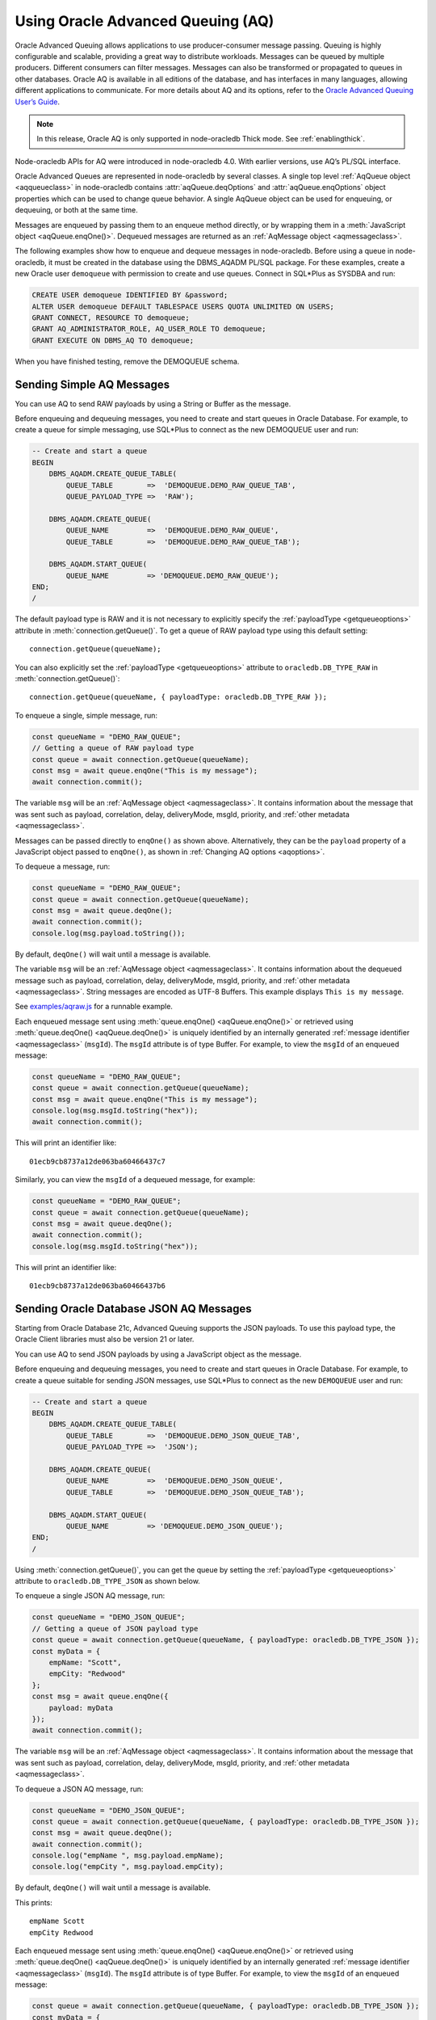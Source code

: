 .. _aq:

**********************************
Using Oracle Advanced Queuing (AQ)
**********************************

Oracle Advanced Queuing allows applications to use producer-consumer
message passing. Queuing is highly configurable and scalable, providing
a great way to distribute workloads. Messages can be queued by multiple
producers. Different consumers can filter messages. Messages can also be
transformed or propagated to queues in other databases. Oracle AQ is
available in all editions of the database, and has interfaces in many
languages, allowing different applications to communicate. For more
details about AQ and its options, refer to the `Oracle Advanced Queuing
User’s Guide <https://www.oracle.com/pls/topic/lookup?ctx=
dblatest&id=ADQUE>`__.

.. note::

    In this release, Oracle AQ is only supported in node-oracledb Thick mode.
    See :ref:`enablingthick`.

Node-oracledb APIs for AQ were introduced in node-oracledb 4.0. With
earlier versions, use AQ’s PL/SQL interface.

Oracle Advanced Queues are represented in node-oracledb by several
classes. A single top level :ref:`AqQueue object <aqqueueclass>` in
node-oracledb contains :attr:`aqQueue.deqOptions` and
:attr:`aqQueue.enqOptions` object properties which can be used
to change queue behavior. A single AqQueue object can be used for
enqueuing, or dequeuing, or both at the same time.

Messages are enqueued by passing them to an enqueue method directly, or
by wrapping them in a :meth:`JavaScript object <aqQueue.enqOne()>`. Dequeued
messages are returned as an :ref:`AqMessage object <aqmessageclass>`.

The following examples show how to enqueue and dequeue messages in
node-oracledb. Before using a queue in node-oracledb, it must be created
in the database using the DBMS_AQADM PL/SQL package. For these examples,
create a new Oracle user ``demoqueue`` with permission to create and use
queues. Connect in SQL*Plus as SYSDBA and run:

.. code-block:: sql

    CREATE USER demoqueue IDENTIFIED BY &password;
    ALTER USER demoqueue DEFAULT TABLESPACE USERS QUOTA UNLIMITED ON USERS;
    GRANT CONNECT, RESOURCE TO demoqueue;
    GRANT AQ_ADMINISTRATOR_ROLE, AQ_USER_ROLE TO demoqueue;
    GRANT EXECUTE ON DBMS_AQ TO demoqueue;

When you have finished testing, remove the DEMOQUEUE schema.

.. _aqrawexample:

Sending Simple AQ Messages
==========================

You can use AQ to send RAW payloads by using a String or Buffer as the
message.

Before enqueuing and dequeuing messages, you need to create and start queues
in Oracle Database. For example, to create a queue for simple messaging, use
SQL*Plus to connect as the new DEMOQUEUE user and run:

.. code-block:: sql

    -- Create and start a queue
    BEGIN
        DBMS_AQADM.CREATE_QUEUE_TABLE(
            QUEUE_TABLE        =>  'DEMOQUEUE.DEMO_RAW_QUEUE_TAB',
            QUEUE_PAYLOAD_TYPE =>  'RAW');

        DBMS_AQADM.CREATE_QUEUE(
            QUEUE_NAME         =>  'DEMOQUEUE.DEMO_RAW_QUEUE',
            QUEUE_TABLE        =>  'DEMOQUEUE.DEMO_RAW_QUEUE_TAB');

        DBMS_AQADM.START_QUEUE(
            QUEUE_NAME         => 'DEMOQUEUE.DEMO_RAW_QUEUE');
    END;
    /

The default payload type is RAW and it is not necessary to explicitly
specify the :ref:`payloadType <getqueueoptions>` attribute in
:meth:`connection.getQueue()`. To get a queue of RAW payload type using this
default setting::

    connection.getQueue(queueName);

You can also explicitly set the :ref:`payloadType <getqueueoptions>`
attribute to ``oracledb.DB_TYPE_RAW`` in :meth:`connection.getQueue()`::

    connection.getQueue(queueName, { payloadType: oracledb.DB_TYPE_RAW });

To enqueue a single, simple message, run:

.. code-block:: javascript

    const queueName = "DEMO_RAW_QUEUE";
    // Getting a queue of RAW payload type
    const queue = await connection.getQueue(queueName);
    const msg = await queue.enqOne("This is my message");
    await connection.commit();

The variable ``msg`` will be an :ref:`AqMessage object <aqmessageclass>`. It
contains information about the message that was sent such as payload,
correlation, delay, deliveryMode, msgId, priority, and
:ref:`other metadata <aqmessageclass>`.

Messages can be passed directly to ``enqOne()`` as shown above.
Alternatively, they can be the ``payload`` property of a JavaScript
object passed to ``enqOne()``, as shown in :ref:`Changing AQ
options <aqoptions>`.

To dequeue a message, run:

.. code-block:: javascript

    const queueName = "DEMO_RAW_QUEUE";
    const queue = await connection.getQueue(queueName);
    const msg = await queue.deqOne();
    await connection.commit();
    console.log(msg.payload.toString());

By default, ``deqOne()`` will wait until a message is available.

The variable ``msg`` will be an :ref:`AqMessage object <aqmessageclass>`. It
contains information about the dequeued message such as payload, correlation,
delay, deliveryMode, msgId, priority, and
:ref:`other metadata <aqmessageclass>`. String messages are encoded as UTF-8
Buffers. This example displays ``This is my message``.

See `examples/aqraw.js <https://github.com/oracle/node-oracledb/tree/main/
examples/aqraw.js>`__ for a runnable example.

Each enqueued message sent using :meth:`queue.enqOne() <aqQueue.enqOne()>`
or retrieved using :meth:`queue.deqOne() <aqQueue.deqOne()>` is uniquely
identified by an internally generated
:ref:`message identifier <aqmessageclass>` (``msgId``). The ``msgId``
attribute is of type Buffer. For example, to view the ``msgId`` of an enqueued
message:

.. code-block:: javascript

    const queueName = "DEMO_RAW_QUEUE";
    const queue = await connection.getQueue(queueName);
    const msg = await queue.enqOne("This is my message");
    console.log(msg.msgId.toString("hex"));
    await connection.commit();

This will print an identifier like::

    01ecb9cb8737a12de063ba60466437c7

Similarly, you can view the ``msgId`` of a dequeued message, for example:

.. code-block:: javascript

    const queueName = "DEMO_RAW_QUEUE";
    const queue = await connection.getQueue(queueName);
    const msg = await queue.deqOne();
    await connection.commit();
    console.log(msg.msgId.toString("hex"));

This will print an identifier like::

    01ecb9cb8737a12de063ba60466437b6

.. _aqjsonexample:

Sending Oracle Database JSON AQ Messages
========================================

Starting from Oracle Database 21c, Advanced Queuing supports the JSON
payloads. To use this payload type, the Oracle Client libraries must also be
version 21 or later.

You can use AQ to send JSON payloads by using a JavaScript object as the
message.

Before enqueuing and dequeuing messages, you need to create and start queues
in Oracle Database. For example, to create a queue suitable for sending JSON
messages, use SQL*Plus to connect as the new ``DEMOQUEUE`` user and run:

.. code-block:: sql

    -- Create and start a queue
    BEGIN
        DBMS_AQADM.CREATE_QUEUE_TABLE(
            QUEUE_TABLE        =>  'DEMOQUEUE.DEMO_JSON_QUEUE_TAB',
            QUEUE_PAYLOAD_TYPE =>  'JSON');

        DBMS_AQADM.CREATE_QUEUE(
            QUEUE_NAME         =>  'DEMOQUEUE.DEMO_JSON_QUEUE',
            QUEUE_TABLE        =>  'DEMOQUEUE.DEMO_JSON_QUEUE_TAB');

        DBMS_AQADM.START_QUEUE(
            QUEUE_NAME         => 'DEMOQUEUE.DEMO_JSON_QUEUE');
    END;
    /

Using :meth:`connection.getQueue()`, you can get the queue by setting the
:ref:`payloadType <getqueueoptions>` attribute to ``oracledb.DB_TYPE_JSON`` as
shown below.

To enqueue a single JSON AQ message, run:

.. code-block:: javascript

    const queueName = "DEMO_JSON_QUEUE";
    // Getting a queue of JSON payload type
    const queue = await connection.getQueue(queueName, { payloadType: oracledb.DB_TYPE_JSON });
    const myData = {
        empName: "Scott",
        empCity: "Redwood"
    };
    const msg = await queue.enqOne({
        payload: myData
    });
    await connection.commit();

The variable ``msg`` will be an :ref:`AqMessage object <aqmessageclass>`. It
contains information about the message that was sent such as payload,
correlation, delay, deliveryMode, msgId, priority, and
:ref:`other metadata <aqmessageclass>`.

To dequeue a JSON AQ message, run:

.. code-block:: javascript

    const queueName = "DEMO_JSON_QUEUE";
    const queue = await connection.getQueue(queueName, { payloadType: oracledb.DB_TYPE_JSON });
    const msg = await queue.deqOne();
    await connection.commit();
    console.log("empName ", msg.payload.empName);
    console.log("empCity ", msg.payload.empCity);

By default, ``deqOne()`` will wait until a message is available.

This prints::

    empName Scott
    empCity Redwood

Each enqueued message sent using :meth:`queue.enqOne() <aqQueue.enqOne()>`
or retrieved using :meth:`queue.deqOne() <aqQueue.deqOne()>` is uniquely
identified by an internally generated
:ref:`message identifier <aqmessageclass>` (``msgId``). The ``msgId``
attribute is of type Buffer. For example, to view the ``msgId`` of an enqueued
message:

.. code-block:: javascript

    const queue = await connection.getQueue(queueName, { payloadType: oracledb.DB_TYPE_JSON });
    const myData = {
        empName: "Scott",
        empCity: "Redwood"
    };
    const msg = await queue.enqOne({
        payload: myData
    });
    console.log(msg.msgId.toString("hex"));
    await connection.commit();

This will print an identifier like::

    01fbb9cb8737a12de063ba60466437c7

Similarly, you can view the ``msgId`` of a dequeued message, for example:

.. code-block:: javascript

    const queue = await connection.getQueue(queueName, { payloadType: oracledb.DB_TYPE_JSON });
    const msg = await queue.deqOne();
    console.log(msg.msgId.toString("hex");)

This will print an identifier like::

    01dfb9cb8737a12de063ba60466437b6

.. _aqobjexample:

Sending Oracle Database Object AQ Messages
==========================================

You can use AQ to send Database Object payloads by using :ref:`DbObject
Class <dbobjectclass>` objects as the message.

Before enqueuing and dequeuing messages, you need to create database object
types, and create and start queues in Oracle Database. For example, connect
as the new ``demoqueue`` user and run:

.. code-block:: sql

    -- For the data we want to queue
    CREATE OR REPLACE TYPE USER_ADDRESS_TYPE AS OBJECT (
        NAME        VARCHAR2(10),
        ADDRESS     VARCHAR2(50)
    );
    /

    -- Create and start a queue
    BEGIN
        DBMS_AQADM.CREATE_QUEUE_TABLE(
            QUEUE_TABLE        =>  'DEMOQUEUE.ADDR_QUEUE_TAB',
            QUEUE_PAYLOAD_TYPE =>  'DEMOQUEUE.USER_ADDRESS_TYPE');

        DBMS_AQADM.CREATE_QUEUE(
            QUEUE_NAME         =>  'DEMOQUEUE.ADDR_QUEUE',
            QUEUE_TABLE        =>  'DEMOQUEUE.ADDR_QUEUE_TAB');

        DBMS_AQADM.START_QUEUE(
            QUEUE_NAME         => 'DEMOQUEUE.ADDR_QUEUE',
            ENQUEUE            => TRUE);
    END;
    /

In the :ref:`RAW <aqrawexample>` and :ref:`JSON <aqjsonexample>` examples, the
``QUEUE_PAYLOAD_TYPE`` was ‘RAW’ and ‘JSON’ respectively. Here, the Oracle
Database object type name ``DEMOQUEUE.USER_ADDRESS_TYPE`` is used.

Using :meth:`connection.getQueue()`, you can get the queue of object payloads
by setting the :ref:`payloadType <getqueueoptions>` attribute to the name
of an Oracle Database object type as shown below, or a
:ref:`DbObject Class <dbobjectclass>` earlier acquired from
:meth:`connection.getDbObjectClass()`.

In node-oracledb, a queue is initialized for an Oracle Database object type:

.. code-block:: javascript

    const queueName = "ADDR_QUEUE";
    // Getting a queue of Oracle Database object type
    const queue = await connection.getQueue(queueName, {payloadType: "DEMOQUEUE.USER_ADDRESS_TYPE"});

For efficiency, it is recommended to use a fully qualified name for the
type.

A :ref:`DbObject <dbobjectclass>` for the message is created and queued:

.. code-block:: javascript

    const message = new queue.payloadTypeClass(
        {
            NAME: "scott",
            ADDRESS: "The Kennel"
        }
    );
    const msg = await queue.enqOne(message);
    await connection.commit();

The variable ``msg`` will be an :ref:`AqMessage object <aqmessageclass>`. It
contains information about the message that was sent such as payload,
correlation, delay, deliveryMode, msgId, priority, and
:ref:`other metadata <aqmessageclass>`.

Dequeuing objects is done with:

.. code-block:: javascript

    const queue = await connection.getQueue(queueName, {payloadType: "DEMOQUEUE.USER_ADDRESS_TYPE"});
    const msg = await queue.deqOne();
    await connection.commit();

By default, ``deqOne()`` will wait until a message is available.

The message can be printed:

.. code-block:: javascript

    const o = msg.payload;
    console.log(o);

See `examples/aqobject.js <https://github.com/oracle/node-oracledb/tree/main/
examples/aqobject.js>`__ for a runnable example.

Each enqueued message sent using :meth:`queue.enqOne() <aqQueue.enqOne()>`
or retrieved using :meth:`queue.deqOne() <aqQueue.deqOne()>` is uniquely
identified by an internally generated
:ref:`message identifier <aqmessageclass>` (``msgId``). The ``msgId``
attribute is of type Buffer. For example, to view the ``msgId`` of an enqueued
message:

.. code-block:: javascript

    const msg = await queue.enqOne(message);
    console.log(msg.msgId.toString("hex"));

This will print an identifier like::

    01ecb9cb8737a12de063ba60466437c7

Similarly, you can view the ``msgId`` of a dequeued message, for example:

.. code-block:: javascript

    const msg = await queue.deqOne();
    console.log(msg.msgId.toString("hex"));

This will print an identifier like::

    01ecb9cb8737a12de063ba60466437b6

.. _aqoptions:

Changing AQ options
===================

The :ref:`AqQueue <aqqueueclass>` object created by calling
:meth:`connection.getQueue()` contains :attr:`~aqQueue.enqOptions` and
:attr:`~aqQueue.deqOptions` attribute objects that can be configured. These
options can be changed before each enqueue or dequeue call.

Messages that are enqueued can also contain properties, such as an
expiration. Instead of passing a message String, Buffer or DbObject
directly to ``enqOne()``, a ``payload`` property of a
:meth:`JavaScript object <aqQueue.enqOne()>` is set to the message.
Other object properties control the message behavior. For example, to expire
a message after five seconds if it has not been dequeued:

.. code-block:: javascript

    const message = {
        expiration: 5,
        payload: "This is my message"
    };

    const queueName = "DEMO_RAW_QUEUE";
    const queue = await connection.getQueue(queueName);
    const msg = await queue.enqOne(message);
    await connection.commit();

For RAW queues, the ``payload`` value can be a String or Buffer. For JSON
queues, the ``payload`` value should be a JavaScript object. For object
queues, the ``payload`` value should be a :ref:`DbObject <dbobjectclass>`
object.

To change the enqueue behavior of a queue, alter the
:attr:`aqQueue.enqOptions` attributes. For example to make a
message buffered, and not persistent:

.. code-block:: javascript

    const queueName = "DEMO_RAW_QUEUE";
    const queue = await connection.getQueue(queueName);
    queue.enqOptions.deliveryMode = oracledb.AQ_MSG_DELIV_MODE_BUFFERED;
    await queue.enqOne(message);
    await connection.commit();

To send a message immediately without requiring a commit, you can change
the queue’s message visibility:

.. code-block:: javascript

    const queueName = "DEMO_RAW_QUEUE";
    const queue = await connection.getQueue(queueName);
    queue.enqOptions.visibility = oracledb.AQ_VISIBILITY_IMMEDIATE;
    await queue.enqOne(message);

To change the queue behavior when dequeuing, alter the
:attr:`~aqQueue.deqOptions` attributes. For example, to change
the visibility of the message (so no explicit commit is required after
dequeuing a message) and to continue without blocking if the queue is
empty:

.. code-block:: javascript

    const queueName = "DEMO_RAW_QUEUE";
    const queue = await connection.getQueue(queueName);
    queue.deqOptions.visibility = oracledb.AQ_VISIBILITY_IMMEDIATE;
    queue.deqOptions.wait = oracledb.AQ_DEQ_NO_WAIT;
    await msg = queue.deqOne();

To change multiple properties at once, you can also use syntax like::

    Object.assign(queue.deqOptions,
                {
                    mode: oracledb.AQ_DEQ_MODE_BROWSE,
                    visibility: oracledb.AQ_VISIBILITY_IMMEDIATE,
                    wait: 10
                });

See `examples/aqoptions.js <https://github.com/oracle/node-oracledb/tree/
main/examples/aqoptions.js>`__ for a runnable example.

.. _aqmultiplemessages:

Enqueuing and Dequeuing Multiple Messages
=========================================

Enqueuing multiple messages in one operation is similar to the basic
examples. However, instead of passing a single message to
:meth:`queue.enqOne() <aqQueue.enqOne()>`, the
:meth:`queue.enqMany() <aqQueue.enqMany()>` method is passed an
array of messages.

Multiple messages can be dequeued in one call with
:meth:`queue.deqMany() <aqQueue.deqMany()>`. This method takes a
``maxMessages`` parameter indicating the maximum number of messages that
should be dequeued in one call. Depending on the queue options, zero or
more messages up to the limit will be dequeued.

**Using RAW Payloads**

To enqueue multiple messages, run:

.. code-block:: javascript

    const queueName = "DEMO_RAW_QUEUE";
    const queue = await connection.getQueue(queueName);
    const messages = [
        "Message 1",
        "Message 2",
        "Message 3",
        "Message 4"
    ];
    const msgs = await queue.enqMany(messages);
    await connection.commit();

The variable ``msgs`` will be an array of
:ref:`AqMessage objects <aqmessageclass>`. It contains information about the
messages that were sent such as payload, correlation, delay, deliveryMode,
msgId, priority, and :ref:`other metadata <aqmessageclass>`.

.. _advnote:

.. warning::

    Calling ``enqMany()`` in parallel on different connections acquired
    from the same pool may cause a problem with older versions of Oracle
    (see Oracle bug 29928074). Ensure that ``enqMany()`` is not run in
    parallel. Instead, use :ref:`standalone connections <connectionhandling>`
    or make multiple calls to ``enqOne()``. The ``deqMany()`` method is not
    affected.

To dequeue multiple messages, run:

.. code-block:: javascript

    const queue = await connection.getQueue(queueName);
    const messages = await queue.deqMany(5);
    console.log("Dequeued " + messages.length + " messages");
    for (const msg of messages) {
        console.log(msg.payload.toString());
    }
    await connection.commit();

By default, ``deqMany()`` will wait until a message is available.

Each element of the ``messages`` array is an :ref:`AqMessage
object <aqmessageclass>`, the same as returned by
:meth:`queue.deqOne() <aqQueue.deqOne()>`.

See `examples/aqmulti.js <https://github.com/oracle/node-oracledb/tree/main/
examples/aqmulti.js>`__ for a runnable example.

Each enqueued message sent using :meth:`queue.enqMany() <aqQueue.enqMany()>`
or dequeued message retrieved using :meth:`queue.deqMany() <aqQueue.deqMany()>`
is uniquely identified by an internally generated message identifier
(``msgId``). The ``msgId`` is of type Buffer. For example, to view the message
identifier of a multiple enqueued message:

.. code-block:: javascript

    const queueName = "DEMO_RAW_QUEUE";
    const queue = await connection.getQueue(queueName);
    const messages = [
        "Message 1",
        "Message 2",
        "Message 3",
        "Message 4"
    ];
    const msgs = await queue.enqMany(messages);
    for (let i = 0; i < msgs.length; i++) {
        console.log (i, "msgId: ", msgs[i].msgId.toString("hex"));
    }
    await connection.commit();

This will print identifiers such as::

    0  msgId:  01ecb9cb8738a12de063ba60466437c7
    1  msgId:  01ecb9cb8739a12de063ba60466437c7
    2  msgId:  01ecb9cb873aa12de063ba60466437c7
    3  msgId:  01ecb9cb873ba12de063ba60466437c7

Similarly, you can view the ``msgId`` of a multiple dequeued message, for
example:

.. code-block:: javascript

    const queue = await connection.getQueue(queueName);
    const msgs = await queue.deqMany(5);
    for (let i = 0; i < msgs.length; i++) {
        console.log (i, "msgId: ", msgs[i].msgId.toString("hex"));
    }
    await connection.commit();

This will print identifiers such as::

    0  msgId:  01ecb9cb8738a12de063ba60466437e9
    1  msgId:  01ecb9cb8739a12de063ba60466437e9
    2  msgId:  01ecb9cb873aa12de063ba60466437e9
    3  msgId:  01ecb9cb873ba12de063ba60466437e9

**Using JSON Payloads**

To enqueue multiple JSON messages, run:

.. code-block:: javascript

    const queueName = "DEMO_JSON_QUEUE";
    const queue = await connection.getQueue (queueName, { payloadType: oracledb.DB_TYPE_JSON });
    const empList = [
        {payload: { empName: "Employee #1", empId: 101 }},
        {payload: { empName: "Employee #2", empId: 102 }},
        {payload: { empName: "Employee #3", empId: 103 }}
    ];
    await queue.enqMany (empList);
    await connection.commit();

See the :ref:`advisory note <advnote>` about using :meth:`~aqQueue.enqMany()`.

To dequeue multiple JSON messages, run:

.. code-block:: javascript

    const queue = await connection.getQueue(queueName, { payloadType: oracledb.DB_TYPE_JSON });
    Object.assign(queue.deqOptions,
      {
        navigation: oracledb.AQ_DEQ_NAV_FIRST_MSG,
        wait: oracledb.AQ_DEQ_NO_WAIT
      }
    );

    const msgs = await queue.deqMany(5); // get at most 5 messages
    console.log ( "msgs received : " + msgs.length );
    for ( let i = 0; i < msgs.length; i ++ ) {
        console.log ( i + ". empName : " + msgs[i].payload.empName);
        console.log ( i + ". empId : " + msgs[i].payload.empId);
    }

By default, ``deqMany()`` will wait until a message is available.

This prints::

    msgs received : 3
    1. empName : Employee #1
    2. empId : 101
    3. empName : Employee #2
    4. empId : 102
    5. empName : Employee #3
    6. empId : 103

.. _aqnotifications:

Advanced Queuing Notifications
==============================

The :meth:`connection.subscribe()` method can be used to
register interest in a queue, allowing a callback to be invoked when
there are messages to dequeue. To subscribe to a queue, pass its name to
``subscribe()`` and set the :ref:`namespace <consubscribeoptnamespace>`
option to ``oracledb.SUBSCR_NAMESPACE_AQ``:

For example:

.. code-block:: javascript

    const queueName = "DEMO_RAW_QUEUE";

    const subscrOptions = {
        namespace: oracledb.SUBSCR_NAMESPACE_AQ,
        callback: ProcessAqMessage
    };

    async function ProcessAqMessage(message) {
        const connection = await oracledb.getConnection();  // get connection from a pool
        const queue = await connection.getQueue(queueName);
        const msg = await queue.deqOne();
        console.log(msg.payload.toString());
        console.log(message.msgId.toString("hex")); // prints the msgId of the message
        console.log(msg.msgId.toString("hex")); // prints the same msgId as above
        await connection.close();
    }

    const connection = await oracledb.getConnection();  // get connection from a pool
    await connection.subscribe(queueName, subscrOptions);
    await connection.close();

    await connection.unsubscribe(queueName); // unsubscribes from a queue

See :ref:`Continuous Query Notification (CQN) <cqn>` for more information
about subscriptions and notifications.

AQ notifications require the same configuration as CQN. Specifically the
database must be able to connect back to node-oracledb.

.. _aqrecipientlists:

Recipient Lists
===============

A list of recipient names can be associated with a message at the time a
message is enqueued. This allows a limited set of recipients to dequeue
each message. The recipient list associated with the message overrides
the queue subscriber list, if there is one. The recipient names need not
be in the subscriber list but can be, if desired.

To dequeue a message, the ``consumerName`` attribute can be set to one
of the recipient names. The original message recipient list is not
available on dequeued messages. All recipients have to dequeue a message
before it gets removed from the queue.

Subscribing to a queue is like subscribing to a magazine: each
subscriber can dequeue all the messages placed into a specific queue,
just as each magazine subscriber has access to all its articles. Being a
recipient, however, is like getting a letter: each recipient is a
designated target of a particular message.

For example, to enqueue a message meant for “payroll” recipients::

    await queue.enqOne({
        payload: "Message 1",
        recipients: [ "payroll" ]
    });

Later, when dequeuing messages, the “payroll” recipient can be set using
the ``consumerName`` property to get the message::

    Object.assign(
        queue.deqOptions,
        { consumerName: "payroll" }
    );
    const msg = await queue.deqOne();
